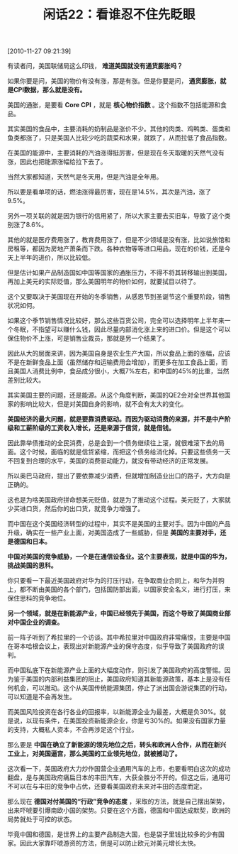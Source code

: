 # -*- org -*-

# Time-stamp: <2011-08-24 10:25:24 Wednesday by ldw>

#+OPTIONS: ^:nil author:nil timestamp:nil creator:nil H:2

#+STARTUP: indent

#+TITLE: 闲话22：看谁忍不住先眨眼

[2010-11-27 09:21:39]

有读者问，美国联储局这么印钱， *难道美国就没有通货膨胀吗？*

如果你要是问，美国的物价有没有涨，那是有涨。但是你要是问， *通货膨胀，就是CPI数据，那么就是没有。*

美国的通胀，是要看 *Core CPI* ，就是 *核心物价指数* 。这个指数不包括能源和食品。

其实美国的食品中，主要消耗的奶制品是涨价不少。其他的肉类、鸡鸭类、蛋类和鱼类都涨了，只是美国人比较少吃的蔬菜和水果，就跌了，从而拉低了食品指数。

在美国的能源中，主要消耗的汽油涨得挺厉害，但是现在冬天取暖的天然气没有涨，因此也把能源涨幅给拉下去了。

当然大家都知道，天然气是冬天用，但是汽油是全年用。

所以要是看单项的话，燃油涨得最厉害，现在是14.5%，其次是汽油，涨了9.5%。

另外一项关联的就是因为银行的信用紧了，所以大家主要去买旧车，导致了这个类别涨了8.6%。

其他的就是医疗费用涨了，教育费用涨了，但是不少领域是没有涨，比如说旅馆和房租等，都因为房地产萧条而下跌。各种衣物等等进口用品，现在的价钱，还是今天上半年的进价，所以比较低。

但是估计如果产品制造国如中国等国家的通胀压力，不得不将其转移输出到美国，再加上美元的实际贬值，那么美国明年的物价如何，就要拭目以待了。

这个又要取决于美国现在开始的冬季销售，从感恩节到圣诞节这个重要阶段，销售状况如何。

如果这个季节销售情况比较好，那么这些百货公司，完全可以选择明年上半年来一个冬眠，不指望可以赚什么钱，因此尽量内部消化涨上来的进口价。但是这个可以保住物价不上涨，可是销售业裁员，那就是另一个结果了。

因此从大的层面来讲，因为美国自身是农业生产大国，所以食品上面的涨幅，应该不是在新鲜食品上面（虽然储存和运输费用会增加），而更多在加工食品上面，而且美国人消费比例中，食品成分很小，大概7%左右，和中国的45%的比重，当然差别比较大。

其实美国主要的问题，还是能源。从这个角度判断，美国的QE2会对全世界其他国家的影响比较大，但是对美国自身的影响，就不会有太大的变化。

*美国经济的最大问题，就是要靠消费驱动。而因为驱动消费的来源，并不是中产阶级和工薪阶级的工资收入增长，还是来源于信贷，就是借钱。*

因此靠举债推动的全民消费，总是会到一个债务继续往上滚，就很难滚下去的局面。这个时候，面临的就是信贷紧缩，而把这个债务给消化掉。只要这些债务一天不回复到合理的水平，美国的消费驱动能力，就没有带动经济的正常发展。

所以奥巴马政府，提出了要依靠减少消费，但就增加制造业出口的路子，大方向是正确的。

这也是为啥美国政府拼命想美元贬值，就是为了推动这个过程。美元贬了，大家就少买进口货，然后你的出口货，就竞争力增强了。

而中国在这个美国经济转型的过程中，其实不是美国的主要对手。因为中国的产品升级，确实在一些产业上面，对美国造成了一些威胁，但是 *美国的主要对手，还是德国和日本。*

*中国对美国的竞争威胁，一个是在通信设备业。这个主要表现，就是中国的华为，挑战美国的思科。*

你只要看一下最近美国政府对华为的打压行动，在争取商业合同上，和华为并购上，都不断由美国的各个部门，包括国防部出面，以国家安全名义，进行打压，来保住思科的竞争地位。

*另一个领域，就是在新能源产业，中国已经领先于美国，而这个导致了美国商业部对中国企业的调查。*

前一阵子听到了希拉里的一个访谈。其中希拉里对中国政府非常痛恨，主要是中国在哥本哈根会议上，表现出对新能源产业的保守态度，似乎导致了美国政府的误判。

而中国私底下在新能源产业上面的大幅度动作，则引发了美国政府的高度警惕。因为鉴于美国的内部利益集团的阻止，美国政府知道其新能源政策，基本上是没有任何机会，可以推动。这个从美国传统能源集团，停止了派出国会游说集团的行动，可以知道是不会再发生。

而美国风险投资在各行各业的回报率，以新能源企业为最差，大概是负30%。就是说，以现有条件，在美国投资新能源企业，你是亏30%的。如果没有国家力量的支持，大概私人资本，不会再涉足这个行业。

那么要是 *中国在确立了新能源的领先地位之后，转头和欧洲人合作，从而在新兴工业上，对美国逼宫，那么美国的工业领先地位，就被撼动了。*

这次看一下，美国政府大力炒作国营企业通用汽车的上市，也要看明白这次的成功翻盘，是与美国政府痛扁日本的丰田汽车，大获全胜分不开的。但这之后，通用可不可以在与丰田的竞争中占优，还要看美国政府未来对丰田的态度而定。

那么现在 *德国对付美国的“行政”竞争的态度* ，采取的方法，就是自己摆出架势，出来吓唬要引爆南欧小国的架势。只要在这个方面，德国和中国达成默契，欧洲的局势就处于可控的状态。

毕竟中国和德国，是世界上的主要产品制造大国，也是袋子里钱比较多的少有国家。因此大家靠吓唬游资的方法，倒是可以防止欧元对美元增长太快。

